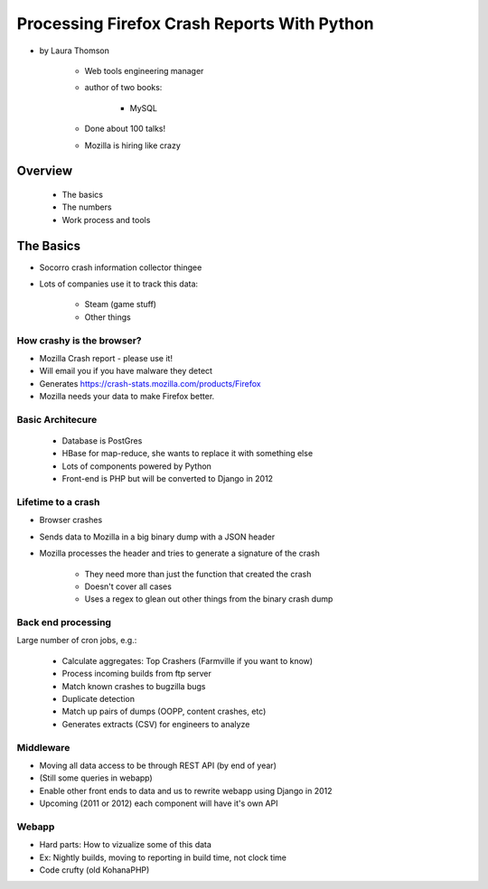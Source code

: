================================================
Processing Firefox Crash Reports With Python
================================================

* by Laura Thomson

    * Web tools engineering manager
    * author of two books:
    
        * MySQL
    
    * Done about 100 talks!
    * Mozilla is hiring like crazy

Overview
=========

    * The basics
    * The numbers
    * Work process and tools

The Basics
============

* Socorro crash information collector thingee
* Lots of companies use it to track this data:

    * Steam (game stuff)
    * Other things

How crashy is the browser?
--------------------------

* Mozilla Crash report - please use it!
* Will email you if you have malware they detect
* Generates https://crash-stats.mozilla.com/products/Firefox
* Mozilla needs your data to make Firefox better.

Basic Architecure
------------------

 * Database is PostGres
 * HBase for map-reduce, she wants to replace it with something else
 * Lots of components powered by Python
 * Front-end is PHP but will be converted to Django in 2012
 
Lifetime to a crash
--------------------

* Browser crashes
* Sends data to Mozilla in a big binary dump with a JSON header
* Mozilla processes the header and tries to generate a signature of the crash

    * They need more than just the function that created the crash
    * Doesn't cover all cases
    * Uses a regex to glean out other things from the binary crash dump

Back end processing
--------------------

Large number of cron jobs, e.g.:

    * Calculate aggregates: Top Crashers (Farmville if you want to know)
    * Process incoming builds from ftp server
    * Match known crashes to bugzilla bugs
    * Duplicate detection
    * Match up pairs of dumps (OOPP, content crashes, etc)
    * Generates extracts (CSV) for engineers to analyze
    
Middleware
-----------

* Moving all data access to be through REST API (by end of year)
* (Still some queries in webapp)
* Enable other front ends to data and us to rewrite webapp using Django in 2012
* Upcoming (2011 or 2012) each component will have it's own API

Webapp
------

* Hard parts: How to vizualize some of this data
* Ex: Nightly builds, moving to reporting in build time, not clock time
* Code crufty (old KohanaPHP)
